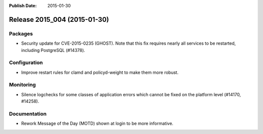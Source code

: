 :Publish Date: 2015-01-30

Release 2015_004 (2015-01-30)
-----------------------------

Packages
^^^^^^^^

* Security update for CVE-2015-0235 (GHOST). Note that this fix requires nearly
  all services to be restarted, including PostgreSQL (#14378).


Configuration
^^^^^^^^^^^^^

* Improve restart rules for clamd and policyd-weight to make them more robust.


Monitoring
^^^^^^^^^^

* Silence logchecks for some classes of application errors which cannot be fixed
  on the platform level (#14170, #14258).


Documentation
^^^^^^^^^^^^^

* Rework Message of the Day (MOTD) shown at login to be more informative.


.. vim: set spell spelllang=en:
